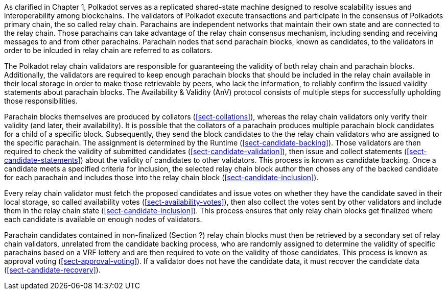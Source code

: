 [preface]
As clarified in Chapter 1, Polkadot serves as a replicated shared-state machine designed to resolve scalability issues and interoperability among blockchains. The validators of Polkadot execute transactions and participate in the consensus of Polkadots primary chain, the so called relay chain. Parachains are independent networks that maintain their own state and are connected to the relay chain. Those parachains can take advantage of the relay chain consensus mechanism, including sending and receiving messages to and from other parachains. Parachain nodes that send parachain blocks, known as candidates, to the validators in order to be inlcuded in relay chain are referred to as collators.

The Polkadot relay chain validators are responsible for guaranteeing the validity of both relay chain and parachain blocks. Additionally, the validators are required to keep enough parachain blocks that should be included in the relay chain available in their local storage in order to make those retrievable by peers, who lack the information, to reliably confirm the issued validity statements about parachain blocks. The Availability & Validity (AnV) protocol consists of multiple steps for successfully upholding those responsibilities.

Parachain blocks themselves are produced by collators (<<sect-collations>>), whereas the relay chain validators only verify their validity (and later, their availability). It is possible that the collators of a parachain  produces multiple parachain block candidates for a child of a specific block. Subsequently, they send the block candidates to the the relay chain validators who are assigned to the specific parachain. The assignment is determined by the Runtime (<<sect-candidate-backing>>). Those validators are then required to check the validity of submitted candidates (<<sect-candidate-validation>>), then issue and collect statements (<<sect-candidate-statements>>) about the validity of candidates to other validators. This process is known as candidate backing. Once a candidate meets a specified criteria for inclusion, the selected relay chain block author then choses any of the backed candidate for each parachain and includes those into the relay chain block (<<sect-candidate-inclusion>>).

Every relay chain validator must fetch the proposed candidates and issue votes on whether they have the candidate saved in their local storage, so called availability votes (<<sect-availability-votes>>), then also collect the votes sent by other validators and include them in the relay chain state (<<sect-candidate-inclusion>>). This process ensures that only relay chain blocks get finalized where each candidate is available on enough nodes of validators.

Parachain candidates contained in non-finalized (Section ?) relay chain blocks must then be retrieved by a secondary set of relay chain validators, unrelated from the candidate backing process, who are randomly assigned to determine the validity of specific parachains based on a VRF lottery and are then required to vote on the validity of those candidates. This process is known as approval voting
(<<sect-approval-voting>>). If a validator does not have the candidate data, it must recover the candidate data (<<sect-candidate-recovery>>).
